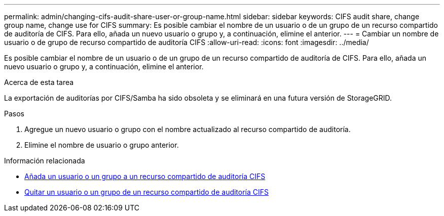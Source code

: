 ---
permalink: admin/changing-cifs-audit-share-user-or-group-name.html 
sidebar: sidebar 
keywords: CIFS audit share, change group name, change use for CIFS 
summary: Es posible cambiar el nombre de un usuario o de un grupo de un recurso compartido de auditoría de CIFS. Para ello, añada un nuevo usuario o grupo y, a continuación, elimine el anterior. 
---
= Cambiar un nombre de usuario o de grupo de recurso compartido de auditoría CIFS
:allow-uri-read: 
:icons: font
:imagesdir: ../media/


[role="lead"]
Es posible cambiar el nombre de un usuario o de un grupo de un recurso compartido de auditoría de CIFS. Para ello, añada un nuevo usuario o grupo y, a continuación, elimine el anterior.

.Acerca de esta tarea
La exportación de auditorías por CIFS/Samba ha sido obsoleta y se eliminará en una futura versión de StorageGRID.

.Pasos
. Agregue un nuevo usuario o grupo con el nombre actualizado al recurso compartido de auditoría.
. Elimine el nombre de usuario o grupo anterior.


.Información relacionada
* xref:adding-user-or-group-to-cifs-audit-share.adoc[Añada un usuario o un grupo a un recurso compartido de auditoría CIFS]
* xref:removing-user-or-group-from-cifs-audit-share.adoc[Quitar un usuario o un grupo de un recurso compartido de auditoría CIFS]

